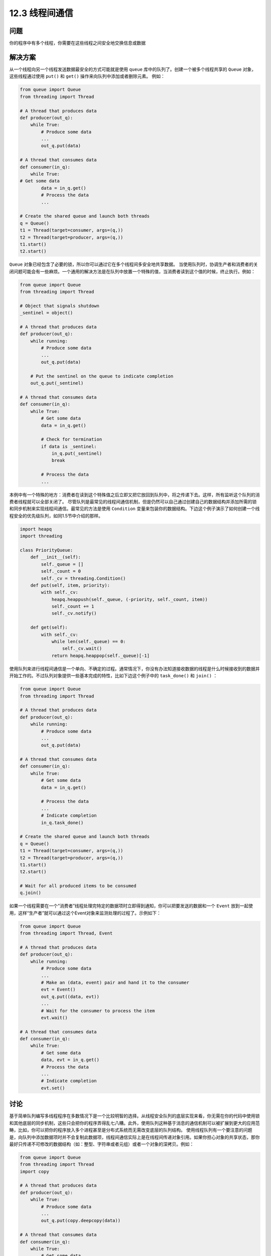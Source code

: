 ============================
12.3 线程间通信
============================

----------
问题
----------

你的程序中有多个线程，你需要在这些线程之间安全地交换信息或数据

----------
解决方案
----------
从一个线程向另一个线程发送数据最安全的方式可能就是使用 ``queue`` 库中的队列了。创建一个被多个线程共享的 ``Queue`` 对象，这些线程通过使用 ``put()`` 和 ``get()`` 操作来向队列中添加或者删除元素。
例如：

.. code-block:: python

   from queue import Queue
   from threading import Thread

   # A thread that produces data
   def producer(out_q):
       while True:
           # Produce some data
           ...
           out_q.put(data)

   # A thread that consumes data
   def consumer(in_q):
       while True:
   # Get some data
           data = in_q.get()
           # Process the data
           ...

   # Create the shared queue and launch both threads
   q = Queue()
   t1 = Thread(target=consumer, args=(q,))
   t2 = Thread(target=producer, args=(q,))
   t1.start()
   t2.start()

``Queue`` 对象已经包含了必要的锁，所以你可以通过它在多个线程间多安全地共享数据。
当使用队列时，协调生产者和消费者的关闭问题可能会有一些麻烦。一个通用的解决方法是在队列中放置一个特殊的值，当消费者读到这个值的时候，终止执行。例如：

.. code-block:: python

   from queue import Queue
   from threading import Thread

   # Object that signals shutdown
   _sentinel = object()

   # A thread that produces data
   def producer(out_q):
       while running:
           # Produce some data
           ...
           out_q.put(data)

       # Put the sentinel on the queue to indicate completion
       out_q.put(_sentinel)

   # A thread that consumes data
   def consumer(in_q):
       while True:
           # Get some data
           data = in_q.get()

           # Check for termination
           if data is _sentinel:
               in_q.put(_sentinel)
               break

           # Process the data
           ...

本例中有一个特殊的地方：消费者在读到这个特殊值之后立即又把它放回到队列中，将之传递下去。这样，所有监听这个队列的消费者线程就可以全部关闭了。
尽管队列是最常见的线程间通信机制，但是仍然可以自己通过创建自己的数据结构并添加所需的锁和同步机制来实现线程间通信。最常见的方法是使用 ``Condition`` 变量来包装你的数据结构。下边这个例子演示了如何创建一个线程安全的优先级队列，如同1.5节中介绍的那样。

.. code-block:: python

   import heapq
   import threading

   class PriorityQueue:
       def __init__(self):
           self._queue = []
           self._count = 0
           self._cv = threading.Condition()
       def put(self, item, priority):
           with self._cv:
               heapq.heappush(self._queue, (-priority, self._count, item))
               self._count += 1
               self._cv.notify()

       def get(self):
           with self._cv:
               while len(self._queue) == 0:
                   self._cv.wait()
               return heapq.heappop(self._queue)[-1]

使用队列来进行线程间通信是一个单向、不确定的过程。通常情况下，你没有办法知道接收数据的线程是什么时候接收到的数据并开始工作的。不过队列对象提供一些基本完成的特性，比如下边这个例子中的 ``task_done()`` 和 ``join()`` ：

.. code-block:: python

   from queue import Queue
   from threading import Thread

   # A thread that produces data
   def producer(out_q):
       while running:
           # Produce some data
           ...
           out_q.put(data)

   # A thread that consumes data
   def consumer(in_q):
       while True:
           # Get some data
           data = in_q.get()

           # Process the data
           ...
           # Indicate completion
           in_q.task_done()

   # Create the shared queue and launch both threads
   q = Queue()
   t1 = Thread(target=consumer, args=(q,))
   t2 = Thread(target=producer, args=(q,))
   t1.start()
   t2.start()

   # Wait for all produced items to be consumed
   q.join()

如果一个线程需要在一个“消费者”线程处理完特定的数据项时立即得到通知，你可以把要发送的数据和一个 ``Event`` 放到一起使用，这样“生产者”就可以通过这个Event对象来监测处理的过程了。示例如下：

.. code-block:: python

   from queue import Queue
   from threading import Thread, Event

   # A thread that produces data
   def producer(out_q):
       while running:
           # Produce some data
           ...
           # Make an (data, event) pair and hand it to the consumer
           evt = Event()
           out_q.put((data, evt))
           ...
           # Wait for the consumer to process the item
           evt.wait()

   # A thread that consumes data
   def consumer(in_q):
       while True:
           # Get some data
           data, evt = in_q.get()
           # Process the data
           ...
           # Indicate completion
           evt.set()

----------
讨论
----------
基于简单队列编写多线程程序在多数情况下是一个比较明智的选择。从线程安全队列的底层实现来看，你无需在你的代码中使用锁和其他底层的同步机制，这些只会把你的程序弄得乱七八糟。此外，使用队列这种基于消息的通信机制可以被扩展到更大的应用范畴，比如，你可以把你的程序放入多个进程甚至是分布式系统而无需改变底层的队列结构。
使用线程队列有一个要注意的问题是，向队列中添加数据项时并不会复制此数据项，线程间通信实际上是在线程间传递对象引用。如果你担心对象的共享状态，那你最好只传递不可修改的数据结构（如：整型、字符串或者元组）或者一个对象的深拷贝。例如：

.. code-block:: python

   from queue import Queue
   from threading import Thread
   import copy

   # A thread that produces data
   def producer(out_q):
       while True:
           # Produce some data
           ...
           out_q.put(copy.deepcopy(data))

   # A thread that consumes data
   def consumer(in_q):
       while True:
           # Get some data
           data = in_q.get()
           # Process the data
           ...
``Queue`` 对象提供一些在当前上下文很有用的附加特性。比如在创建 Queue 对象时提供可选的 ``maxsize`` 参数来限制可以添加到队列中的元素数量。对于“生产者”与“消费者”速度有差异的情况，为队列中的元素数量添加上限是有意义的。比如，一个“生产者”产生项目的速度比“消费者” “消费”的速度快，那么使用固定大小的队列就可以在队列已满的时候阻塞队列，以免未预期的连锁效应扩散整个程序造成死锁或者程序运行失常。在通信的线程之间进行“流量控制”是一个看起来容易实现起来困难的问题。如果你发现自己曾经试图通过摆弄队列大小来解决一个问题，这也许就标志着你的程序可能存在脆弱设计或者固有的可伸缩问题。
``get()`` 和 ``put()`` 方法都支持非阻塞方式和设定超时，例如：

.. code-block:: python

   import queue
   q = queue.Queue()

   try:
       data = q.get(block=False)
   except queue.Empty:
       ...

   try:
       q.put(item, block=False)
   except queue.Full:
       ...

   try:
       data = q.get(timeout=5.0)
   except queue.Empty:
       ...

这些操作都可以用来避免当执行某些特定队列操作时发生无限阻塞的情况，比如，一个非阻塞的 ``put()`` 方法和一个固定大小的队列一起使用，这样当队列已满时就可以执行不同的代码。比如输出一条日志信息并丢弃。

.. code-block:: python

   def producer(q):
       ...
       try:
           q.put(item, block=False)
       except queue.Full:
           log.warning('queued item %r discarded!', item)

如果你试图让消费者线程在执行像 ``q.get()`` 这样的操作时，超时自动终止以便检查终止标志，你应该使用 ``q.get()`` 的可选参数 ``timeout`` ，如下：

.. code-block:: python

   _running = True

   def consumer(q):
       while _running:
           try:
               item = q.get(timeout=5.0)
               # Process item
               ...
           except queue.Empty:
               pass

最后，有 ``q.qsize()`` ， ``q.full()`` ， ``q.empty()`` 等实用方法可以获取一个队列的当前大小和状态。但要注意，这些方法都不是线程安全的。可能你对一个队列使用 ``empty()`` 判断出这个队列为空，但同时另外一个线程可能已经向这个队列中插入一个数据项。所以，你最好不要在你的代码中使用这些方法。
